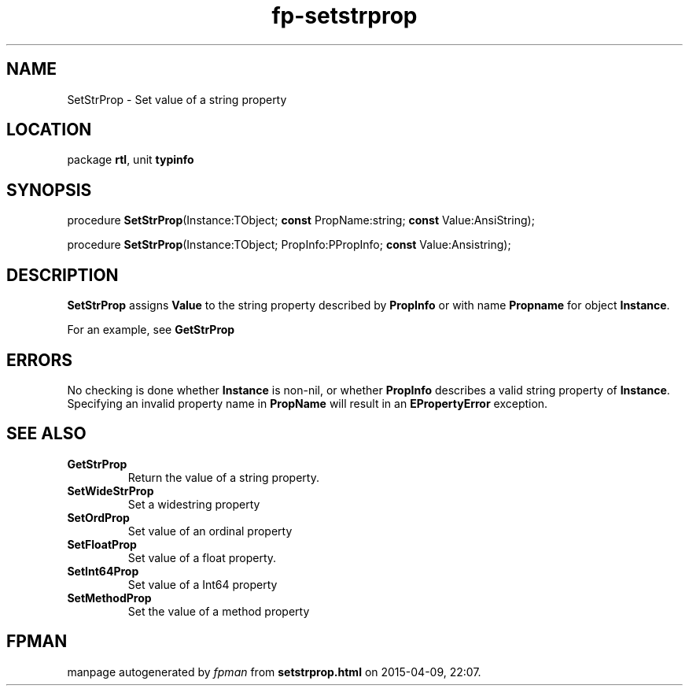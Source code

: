 .\" file autogenerated by fpman
.TH "fp-setstrprop" 3 "2014-03-14" "fpman" "Free Pascal Programmer's Manual"
.SH NAME
SetStrProp - Set value of a string property
.SH LOCATION
package \fBrtl\fR, unit \fBtypinfo\fR
.SH SYNOPSIS
procedure \fBSetStrProp\fR(Instance:TObject; \fBconst\fR PropName:string; \fBconst\fR Value:AnsiString);

procedure \fBSetStrProp\fR(Instance:TObject; PropInfo:PPropInfo; \fBconst\fR Value:Ansistring);
.SH DESCRIPTION
\fBSetStrProp\fR assigns \fBValue\fR to the string property described by \fBPropInfo\fR or with name \fBPropname\fR for object \fBInstance\fR.

For an example, see \fBGetStrProp\fR


.SH ERRORS
No checking is done whether \fBInstance\fR is non-nil, or whether \fBPropInfo\fR describes a valid string property of \fBInstance\fR. Specifying an invalid property name in \fBPropName\fR will result in an \fBEPropertyError\fR exception.


.SH SEE ALSO
.TP
.B GetStrProp
Return the value of a string property.
.TP
.B SetWideStrProp
Set a widestring property
.TP
.B SetOrdProp
Set value of an ordinal property
.TP
.B SetFloatProp
Set value of a float property.
.TP
.B SetInt64Prop
Set value of a Int64 property
.TP
.B SetMethodProp
Set the value of a method property

.SH FPMAN
manpage autogenerated by \fIfpman\fR from \fBsetstrprop.html\fR on 2015-04-09, 22:07.


